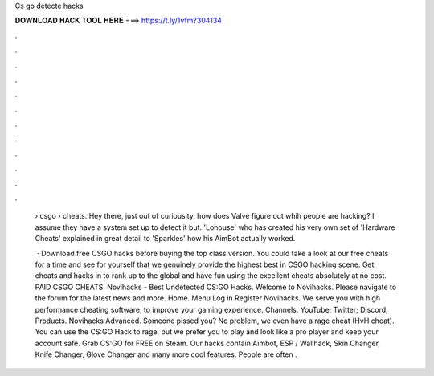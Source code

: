 Cs go detecte hacks



𝐃𝐎𝐖𝐍𝐋𝐎𝐀𝐃 𝐇𝐀𝐂𝐊 𝐓𝐎𝐎𝐋 𝐇𝐄𝐑𝐄 ===> https://t.ly/1vfm?304134



.



.



.



.



.



.



.



.



.



.



.



.

 › csgo › cheats. Hey there, just out of curiousity, how does Valve figure out whih people are hacking? I assume they have a system set up to detect it but. 'Lohouse' who has created his very own set of 'Hardware Cheats' explained in great detail to 'Sparkles' how his AimBot actually worked.
 
  · Download free CSGO hacks before buying the top class version. You could take a look at our free cheats for a time and see for yourself that we genuinely provide the highest best in CSGO hacking scene. Get cheats and hacks in to rank up to the global and have fun using the excellent cheats absolutely at no cost. PAID CSGO CHEATS. Novihacks - Best Undetected CS:GO Hacks. Welcome to Novihacks. Please navigate to the forum for the latest news and more. Home. Menu Log in Register Novihacks. We serve you with high performance cheating software, to improve your gaming experience. Channels. YouTube; Twitter; Discord; Products. Novihacks Advanced. Someone pissed you? No problem, we even have a rage cheat (HvH cheat). You can use the CS:GO Hack to rage, but we prefer you to play and look like a pro player and keep your account safe. Grab CS:GO for FREE on Steam. Our hacks contain Aimbot, ESP / Wallhack, Skin Changer, Knife Changer, Glove Changer and many more cool features. People are often .
